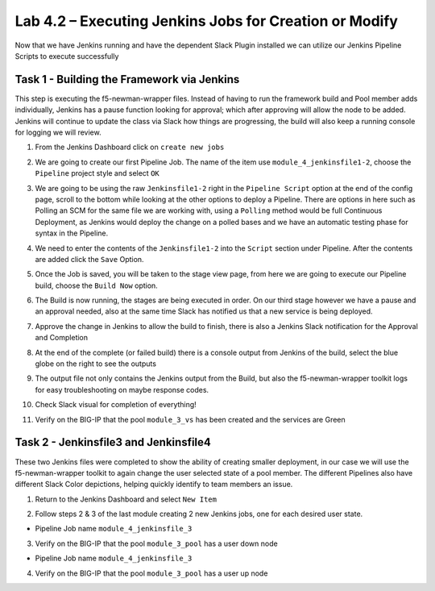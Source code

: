 .. |labmodule| replace:: 4
.. |labnum| replace:: 2
.. |labdot| replace:: |labmodule|\ .\ |labnum|
.. |labund| replace:: |labmodule|\ _\ |labnum|
.. |labname| replace:: Lab\ |labdot|
.. |labnameund| replace:: Lab\ |labund|

Lab |labmodule|\.\ |labnum| – Executing Jenkins Jobs for Creation or Modify
~~~~~~~~~~~~~~~~~~~~~~~~~~~~~~~~~~~~~~~~~~~~~~~~~~~~~~~~~~~~~~~~~~~~~~~~~~~

Now that we have Jenkins running and have the dependent Slack Plugin installed
we can utilize our Jenkins Pipeline Scripts to execute successfully

Task 1 - Building the Framework via Jenkins
^^^^^^^^^^^^^^^^^^^^^^^^^^^^^^^^^^^^^^^^^^^

This step is executing the f5-newman-wrapper files. Instead of having to run the framework build
and Pool member adds individually, Jenkins has a pause function looking for approval;
which after approving will allow the node to be added. Jenkins will continue to update
the class via Slack how things are progressing, the build will also keep a running console for
logging we will review.

1. From the Jenkins Dashboard click on ``create new jobs``

.. |image103| image:: /_static/image103.png
 :scale: 70%

2. We are going to create our first Pipeline Job. The name of the item use ``module_4_jenkinsfile1-2``, choose the ``Pipeline`` project style and select ``OK``

.. |image104| image:: /_static/image104.png
 :scale: 70%

3. We are going to be using the raw ``Jenkinsfile1-2`` right in the ``Pipeline Script`` option at the end of the config page, scroll to the bottom while looking at the other options to deploy a Pipeline. There are options in here such as Polling an SCM for the same file we are working with, using a ``Polling`` method would be full Continuous Deployment, as Jenkins would deploy the change on a polled bases and we have an automatic testing phase for syntax in the Pipeline.

.. |image105| image:: /_static/image105.png
 :scale: 70%

4. We need to enter the contents of the ``Jenkinsfile1-2`` into the ``Script`` section under Pipeline. After the contents are added click the ``Save`` Option.

.. code-block:: json
   :linenos:

 node {
   stage('Testing') {
      //Run the tests
      //sh "python –m /home/snops/Local_Mapped_Repository/jenkins/f5-newman-buil                                                d/f5-newman-build-1"
      //sh "python –m /home/snops/Local_Mapped_Repository/jenkins/f5-newman-buil                                                d/f5-newman-build-2"
   }
   stage('Frameword-Deployment') {
       //Run SNOPS Container Newman Package Virtual and Pool
      sh "f5-newman-wrapper /home/snops/Local_Mapped_Repository/jenkins/f5-newma                                                n-build/f5-newman-build-1"
      //chatops slack message that run has completed
      slackSend(
         channel: '#jenkins_builds',
         color: 'good',
         message: 'Super-NetOps Engineer is about to deploy an F5 Service Framew                                                ork, Approval Needed!',
         teamDomain: 'f5agilitydevops',
         token: 'vLMQmBq2tiyiCcZoNlbmAi0Z'
         )
   }
   stage('Approval') {
      //Gate the process and require approval
      input 'Proceed?'
      //chatops slack message that run has completed
      slackSend(
          channel: '#jenkins_builds',
          color: 'good',
          message: 'Super-NetOps Engineer just approved a new F5 Service Framewo                                                rk, thats some serious Continuous Delivery!',
          teamDomain: 'f5agilitydevops',
          token: 'vLMQmBq2tiyiCcZoNlbmAi0Z'
          )
   }
   stage('Add-Sevice-Node') {
       //Run SNOPS Container Newman Package add Node to Pool
      sh "f5-newman-wrapper /home/snops/Local_Mapped_Repository/jenkins/f5-newma                                                n-build/f5-newman-build-2"
      //chatops slack message that run has completed
      slackSend(
         channel: '#jenkins_builds',
         color: 'good',
         message: 'Super-NetOps Engineer just added a Node to a Service, Product                                                ion is Online!',
         teamDomain: 'f5agilitydevops',
         token: 'vLMQmBq2tiyiCcZoNlbmAi0Z'
         )
   }
 }

.. |image106| image:: /_static/image106.png
 :scale: 70%

5. Once the Job is saved, you will be taken to the stage view page, from here we are going to execute our Pipeline build, choose the ``Build Now`` option.

.. |image107| image:: /_static/image107.png
 :scale: 70%

6. The Build is now running, the stages are being executed in order. On our third stage however we have a pause and an approval needed, also at the same time Slack has notified us that a new service is being deployed.

.. |image108| image:: /_static/image108.png
 :scale: 70%

.. |image109| image:: /_static/image109.png
 :scale: 70%

.. |image110| image:: /_static/image110.png
 :scale: 70%

7. Approve the change in Jenkins to allow the build to finish, there is also a Jenkins Slack notification for the Approval and Completion

.. |image111| image:: /_static/image110.png
 :scale: 70%

.. |image112| image:: /_static/image110.png
 :scale: 70%

8. At the end of the complete (or failed build) there is a console output from Jenkins of the build, select the blue globe on the right to see the outputs

.. |image113| image:: /_static/image113.png
 :scale: 70%

9. The output file not only contains the Jenkins output from the Build, but also the f5-newman-wrapper toolkit logs for easy troubleshooting on maybe response codes.

.. |image114| image:: /_static/image114.png
 :scale: 70%

10. Check Slack visual for completion of everything!

.. |image115| image:: /_static/image115.png
 :scale: 70%

11. Verify on the BIG-IP that the pool ``module_3_vs`` has been created and the services are Green

.. |image115| image:: /_static/image117.png
 :scale: 70%

Task 2 - Jenkinsfile3 and Jenkinsfile4
^^^^^^^^^^^^^^^^^^^^^^^^^^^^^^^^^^^^^^^^^^^^^^^^^^^^^^^^^^^^^^^^^^^^

These two Jenkins files were completed to show the ability of creating smaller deployment, in our case we will use the f5-newman-wrapper toolkit to again change the user selected state of a pool member. The different Pipelines also have different Slack Color depictions, helping quickly identify to team members an issue.

1. Return to the Jenkins Dashboard and select ``New Item``

.. |image116| image:: /_static/image116.png
 :scale: 70%

2. Follow steps 2 & 3 of the last module creating 2 new Jenkins jobs, one for each desired user state.

- Pipeline Job name ``module_4_jenkinsfile_3``

.. code-block:: json
   :linenos:

 node {
   stage('Testing') {
      //Run the tests
      //sh "python –m /home/snops/Local_Mapped_Repository/jenkins/f5-newman-operation/f5-newman-build-3"
   }
   stage('Disable-Node') {
       //Run SNOPS Container Newman Package Virtual and Pool
      sh "f5-newman-wrapper /home/snops/Local_Mapped_Repository/jenkins/f5-newman-operation/f5-newman-build-3"
      //chatops slack message that run has completed
      slackSend(
         channel: '#jenkins_builds',
         color: 'bad',
         message: 'Super-NetOps Engineer just disabled a Service Node!',
         teamDomain: 'f5agilitydevops',
         token: 'vLMQmBq2tiyiCcZoNlbmAi0Z'
         )
   }
 }

3. Verify on the BIG-IP that the pool ``module_3_pool`` has a user down node

- Pipeline Job name ``module_4_jenkinsfile_3``

.. code-block:: json
   :linenos:

 node {
   stage('Testing') {
      //Run the tests
      //sh "python –m /home/snops/Local_Mapped_Repository/jenkins/f5-newman-operation/f5-newman-build-4"
   }
   stage('Enable-Node') {
       //Run SNOPS Container Newman Package Virtual and Pool
      sh "f5-newman-wrapper /home/snops/Local_Mapped_Repository/jenkins/f5-newman-operation/f5-newman-build-4"
      //chatops slack message that run has completed
      slackSend(
         channel: '#jenkins_builds',
         color: 'good',
         message: 'Super-NetOps Engineer just enabled a Service Node!',
         teamDomain: 'f5agilitydevops',
         token: 'vLMQmBq2tiyiCcZoNlbmAi0Z'
         )
   }
 }

4. Verify on the BIG-IP that the pool ``module_3_pool`` has a user up node
